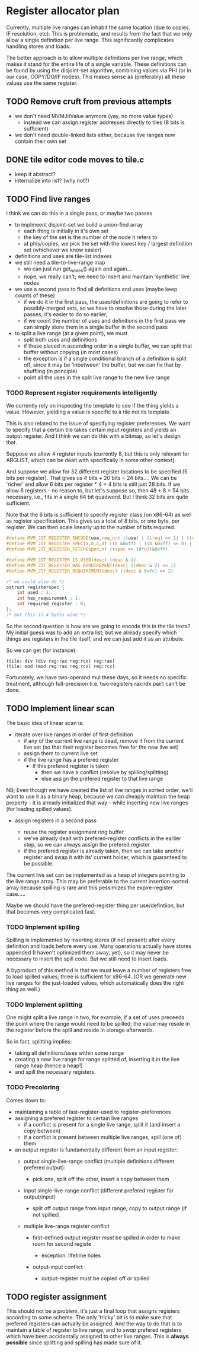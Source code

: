 #+STARTUP: showeverything
* Register allocator plan

Currently, multiple live ranges can inhabit the same location (due to
copies, IF resolution, etc). This is problematic, and results from the
fact that we only allow a single definition per live range. This
significantly complicates handling stores and loads.

The better approach is to allow multiple definitions per live range,
which makes it stand for the entire life of a single variable. These
definitions can be found by using the disjoint-set algorithm,
combining values via PHI (or in our case, COPY/DO/IF nodes). This
makes sense as (preferably) all these values use the same register.



** TODO Remove cruft from previous attempts

- we don't need MVMJitValue anymore (yay, no more value types)
  - instead we can assign register addresses directly to tiles (8 bits
    is sufficient)
- we don't need double-linked lists either, because live ranges now
  contain their own set
** DONE tile editor code moves to tile.c
  - keep it abstract?
  - internalize into list? (why not?)


** TODO Find live ranges

I think we can do this in a single pass, or maybe two passes

- to implmeent disjoint-set we build a union-find array
  - each thing is initially in it's own set
  - the key of the set is the number of the node it refers to
  - at phis/copies, we pick the set with the lowest key / largest
    definition set (whichever we know easier)
- definitions and uses are tile-list indexes
- we still need a tile-to-live-range map
  - we can just run get_nodes() again and again...
  - nope, we really can't; we need to insert and maintain 'synthetic' live nodes
- we use a second pass to find all definitions and uses (maybe keep
  counts of these)
  - if we do it in the first pass, the uses/definitions are going to
    refer to possibly-merged sets, so we have to resolve those during
    the later passes; it's easier to do so earlier,
  - if we count the number of uses and definitions in the first pass
    we can simply store them in a single buffer in the second pass
- to split a live range (at a given point), we must
  - split both uses and definitions
  - if these placed in ascending order in a single buffer, we can
    split that buffer without copying (in most cases)
  - the exception is if a single conditional branch of a definition is
    split off, since it may be 'inbetween' the buffer, but we can fix
    that by shuffling (in principle)
  - point all the uses in the split live range to the new live range

*** TODO Represent register requirements intelligently

We currently rely on inspecting the template to see if the thing
yields a value. However, yielding a value is specific to a tile not
its template.

This is also related to the issue of specifying register preferences.
We want to specify that a certain tile takes certain input registers
and yields an output register. And I think we can do this with a
bitmap, so let's design that.

Suppose we allow 4 register inputs (currently 8, but this is only
relevant for ARGLIST, which can be dealt with specifically in some
other context).

And suppose we allow for 32 different register locations to be
specified (5 bits per register).  That gives us 4 bits + 20 bits = 24
bits....  We can be 'richer' and allow 6 bits per register * 4 + 4
bits is still just 28 bits. If we allow 8 registers - no reason to,
but let's suppose so, then 48 + 8 = 54 bits necessary, i.e., fits in a
single 64 bit quadword. But I think 32 bits are quite sufficient.

Note that the 6 bits is sufficient to specify register class (on
x86-64) as well as register specification. This gives us a total of 8
bits, or one byte, per register. We can then scale linearly up to the
number of bits required.

#+BEGIN_SRC c
#define MVM_JIT_REGISTER_ENCODE(use,req,nr) ((use) | ((req) << 1) | ((nr) << 2))
#define MVM_JIT_REGISTER_SPEC(a,b,c,d) ((a &0xff) | ((b &0xff) << 8) | ((c & 0xff) << 16) | ((d & 0xff) << 24))
#define MVM_JIT_REGISTER_FETCH(spec,n) ((spec >> (8*n))&0xff)

#define MVM_JIT_REGISTER_IS_USED(desc) (desc & 1)
#define MVM_JIT_REGISTER_HAS_REQUIREMENT(desc) ((desc & 2) >> 1)
#define MVM_JIT_REGISTER_REQUIREMENT(desc) ((desc & 0xfc) >> 2)

/* we could also do */
ostruct registerspec {
    int used : 1;
    int has_requirement : 1;
    int required_register : 6;
};
/* but this is 4 bytes wide */
#+END_SRC

So the second question is how are we going to encode this in the tile
texts? My initial guess was to add an extra list; but we already
specify which things are registers in the tile itself, and we can just
add it as an attribute.

So we can get (for instance):

#+BEGIN_EXAMPLE
(tile: div (div reg:rax reg:rcx) reg:rax)
(tile: mod (mod reg:rax reg:rcx) reg:rcx)
#+END_EXAMPLE

Fortunately, we have two-operand mul these days, so it needs no
specific treatment, although full-precision (i.e. two-registers
rax:rdx pair) can't be done.

** TODO Implement linear scan

The basic idea of linear scan is:
- iterate over live ranges in order of first definition
  - if any of the current live range is dead, remove it from the
    current live set (so that their register becomes free for the new
    live set)
  - assign them to current live set
  - if the live range has a prefered register
    - if this prefered register is taken
      - then we have a conflict (resolve by spilling/splitting)
      - else assign the prefered register to that live range

NB; Even though we have created the list of live ranges in sorted
order, we'll want to use it as a binary heap, because we can cheaply
maintain the heap property - it is already initialized that way -
while inserting new live ranges (for loading spilled values).

- assign registers in a second pass

  - reuse the register assignment ring buffer
  - we've already dealt with prefered-register conflicts in the
    earlier step, so we can always assign the prefered register
  - if the prefered register is already taken, then we can take
    another register and swap it with its' current holder, which is
    guaranteed to be possible.

The current live set can be implemented as a heap of integers pointing
to the live range array. This may be preferable to the current
insertion-sorted array because spilling is rare and this pessimizes
the expire-register case.....

Maybe we should have the prefered-register thing per use/defintiion,
but that becomes very complicated fast.

*** TODO Implement spilling

Spilling is implemented by inserting stores (if not present) after
every definition and loads before every use. Many operations actually
have stores appended (I haven't optimized them away, yet), so it may
never be necessary to insert the spill code. But we still need to
insert loads.

A byproduct of this method is that we must leave a number of registers
free to load spilled values; three is sufficient for x86-64. (OR we
generate new live ranges for the just-loaded values, which
automatically does the right thing as well.)

*** TODO Implement splitting

One might split a live range in two, for example, if a set of uses
preceeds the point where the range would need to be spilled; the value
may reside in the register before the spill and reside in storage
afterwards.

So in fact, splitting implies:
- taking all definitions/uses within some range
- creating a new live range for range splitted of, inserting it in the
  live range heap (hence a heap!)
- and spill the necessary registers.


*** TODO Precoloring

Comes down to:
- maintaining a table of last-register-used to register-preferences
- assigning a prefered register to certain live ranges
  - if a conflict is present for a single live range, split it (and
    insert a copy between)
  - if a conflict is present between multiple live ranges, spill (one
    of) them

- an output register is fundamentally different from an input register:
  - output single-live-range conflict (multiple definitions different prefered output):
    - pick one, split off the other, insert a copy between them
  - input single-live-range conflict (different prefered register for output/input)
    - split off output range from input range; copy to output range
      (if not spilled)

  - multiple live-range register conflict

    - first-defined output register /must/ be spilled in order to make room for second registe

      - exception: lifetime holes

    - output-input conflict

      - output-register must be copied off /or/ spilled



** TODO register assignment

This should not be a problem, it's just a final loop that assigns
registers according to some scheme. The only 'tricky' bit is to make
sure that prefered registers can actually be assigned. And the way to
do that is to maintain a table of register to live range, and to
/swap/ prefered registers which have been accidentally assigned to
other live ranges. This is *always possible* since splitting and
spilling has made sure of it.
